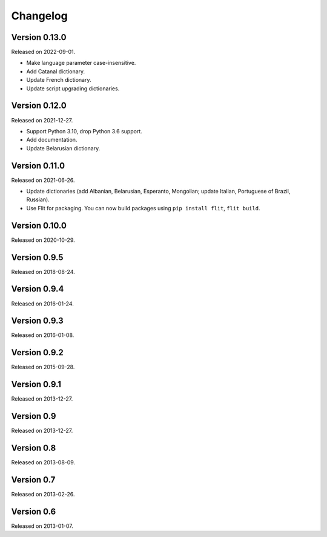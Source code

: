 Changelog
=========


Version 0.13.0
--------------

Released on 2022-09-01.

* Make language parameter case-insensitive.
* Add Catanal dictionary.
* Update French dictionary.
* Update script upgrading dictionaries.


Version 0.12.0
--------------

Released on 2021-12-27.

* Support Python 3.10, drop Python 3.6 support.
* Add documentation.
* Update Belarusian dictionary.


Version 0.11.0
--------------

Released on 2021-06-26.

* Update dictionaries (add Albanian, Belarusian, Esperanto, Mongolian; update
  Italian, Portuguese of Brazil, Russian).
* Use Flit for packaging. You can now build packages using ``pip install
  flit``, ``flit build``.


Version 0.10.0
--------------

Released on 2020-10-29.


Version 0.9.5
-------------

Released on 2018-08-24.


Version 0.9.4
-------------

Released on 2016-01-24.


Version 0.9.3
-------------

Released on 2016-01-08.


Version 0.9.2
-------------

Released on 2015-09-28.


Version 0.9.1
-------------

Released on 2013-12-27.


Version 0.9
-----------

Released on 2013-12-27.


Version 0.8
-----------

Released on 2013-08-09.


Version 0.7
-----------

Released on 2013-02-26.


Version 0.6
-----------

Released on 2013-01-07.
